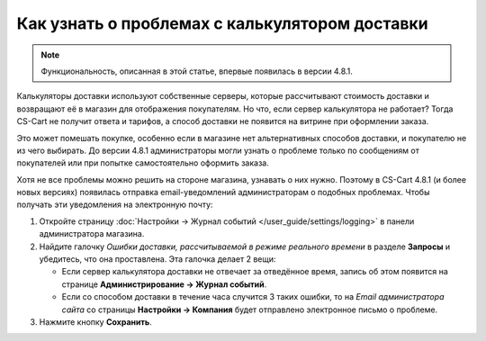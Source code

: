 ***********************************************
Как узнать о проблемах с калькулятором доставки
***********************************************

.. note::

    Функциональность, описанная в этой статье, впервые появилась в версии 4.8.1.

Калькуляторы доставки используют собственные серверы, которые рассчитывают стоимость доставки и возвращают её в магазин для отображения покупателям. Но что, если сервер калькулятора не работает? Тогда CS-Cart не получит ответа и тарифов, а способ доставки не появится на витрине при оформлении заказа.

Это может помешать покупке, особенно если в магазине нет альтернативных способов доставки, и покупателю не из чего выбирать. До версии 4.8.1 администраторы могли узнать о проблеме только по сообщениям от покупателей или при попытке самостоятельно оформить заказа.

Хотя не все проблемы можно решить на стороне магазина, узнавать о них нужно. Поэтому в CS-Cart 4.8.1 (и более новых версиях) появилась отправка email-уведомлений администраторам о подобных проблемах. Чтобы получать эти уведомления на электронную почту:

#. Откройте страницу :doc:`Настройки → Журнал событий </user_guide/settings/logging>` в панели администратора магазина.

#. Найдите галочку *Ошибки доставки, рассчитываемой в режиме реального времени* в разделе **Запросы** и убедитесь, что она проставлена. Эта галочка делает 2 вещи:

   * Если сервер калькулятора доставки не отвечает за отведённое время, запись об этом появится на странице **Администрирование → Журнал событий**.

   * Если со способом доставки в течение часа случится 3 таких ошибки, то на *Email администратора сайта* со страницы **Настройки → Компания** будет отправлено электронное письмо о проблеме.

#. Нажмите кнопку **Сохранить**.
